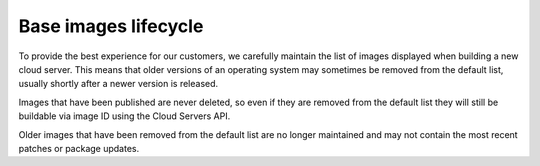.. lifecycle_base_images:

^^^^^^^^^^^^^^^^^^^^^
Base images lifecycle
^^^^^^^^^^^^^^^^^^^^^
To provide the best experience for our customers, we carefully maintain
the list of images displayed when building a new cloud server. This
means that older versions of an operating system may sometimes be
removed from the default list, usually shortly after a newer version is
released. 

Images that have been published are never deleted, so even if
they are removed from the default list they will still be buildable via
image ID using the Cloud Servers API. 

Older images that have been
removed from the default list are no longer maintained and may not
contain the most recent patches or package updates.
